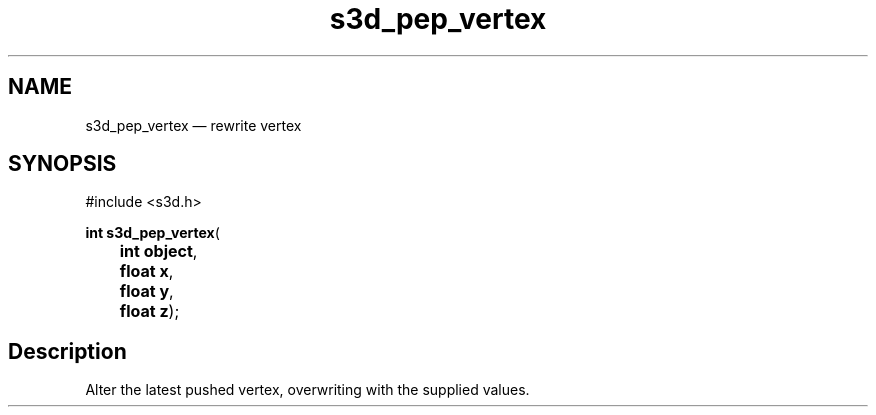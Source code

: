 .TH "s3d_pep_vertex" "3" 
.SH "NAME" 
s3d_pep_vertex \(em rewrite vertex 
.SH "SYNOPSIS" 
.PP 
.nf 
#include <s3d.h> 
.sp 1 
\fBint \fBs3d_pep_vertex\fP\fR( 
\fB	int \fBobject\fR\fR, 
\fB	float \fBx\fR\fR, 
\fB	float \fBy\fR\fR, 
\fB	float \fBz\fR\fR); 
.fi 
.SH "Description" 
.PP 
Alter the latest pushed vertex, overwriting with the supplied values.          
.\" created by instant / docbook-to-man
